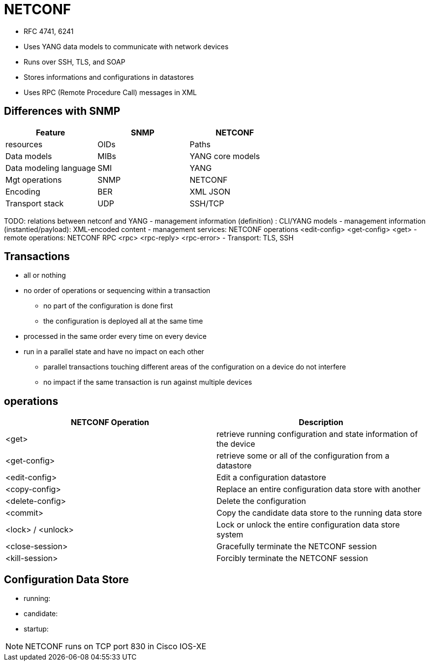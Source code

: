 = NETCONF

- RFC 4741, 6241
- Uses YANG data models to communicate with network devices
- Runs over SSH, TLS, and SOAP
- Stores informations and configurations in datastores
- Uses RPC (Remote Procedure Call) messages in XML

== Differences with SNMP

|===
| Feature                | SNMP | NETCONF

| resources              | OIDs | Paths
| Data models            | MIBs | YANG core models
| Data modeling language | SMI  | YANG
| Mgt operations         | SNMP | NETCONF
| Encoding               | BER  | XML JSON
| Transport stack        | UDP  | SSH/TCP
|===


TODO: relations between netconf and YANG
- management information (definition) : CLI/YANG models
- management information (instantied/payload): XML-encoded content
- management services: NETCONF operations <edit-config> <get-config> <get>
- remote operations: NETCONF RPC <rpc> <rpc-reply> <rpc-error>
- Transport: TLS, SSH

== Transactions

- all or nothing
- no order of operations or sequencing within a transaction
  * no part of the configuration is done first
  * the configuration is deployed all at the same time
- processed in the same order every time on every device
- run in a parallel state and have no impact on each other
  * parallel transactions touching different areas of the configuration on a device do not interfere
  * no impact if the same transaction is run against multiple devices

== operations

|===
| NETCONF Operation | Description

| <get>           | retrieve running configuration and state information of the device
| <get-config>    | retrieve some or all of the configuration from a datastore
| <edit-config>   | Edit  a configuration datastore
| <copy-config>   | Replace an entire configuration data store with another
| <delete-config> | Delete the configuration
| <commit> | Copy the candidate data store to the running data store
| <lock> / <unlock> | Lock or unlock the entire configuration data store system
| <close-session> | Gracefully terminate the NETCONF session
| <kill-session> | Forcibly terminate the NETCONF session
|===


== Configuration Data Store

- running:
- candidate: 
- startup:

NOTE: NETCONF runs on TCP port 830 in Cisco IOS-XE
